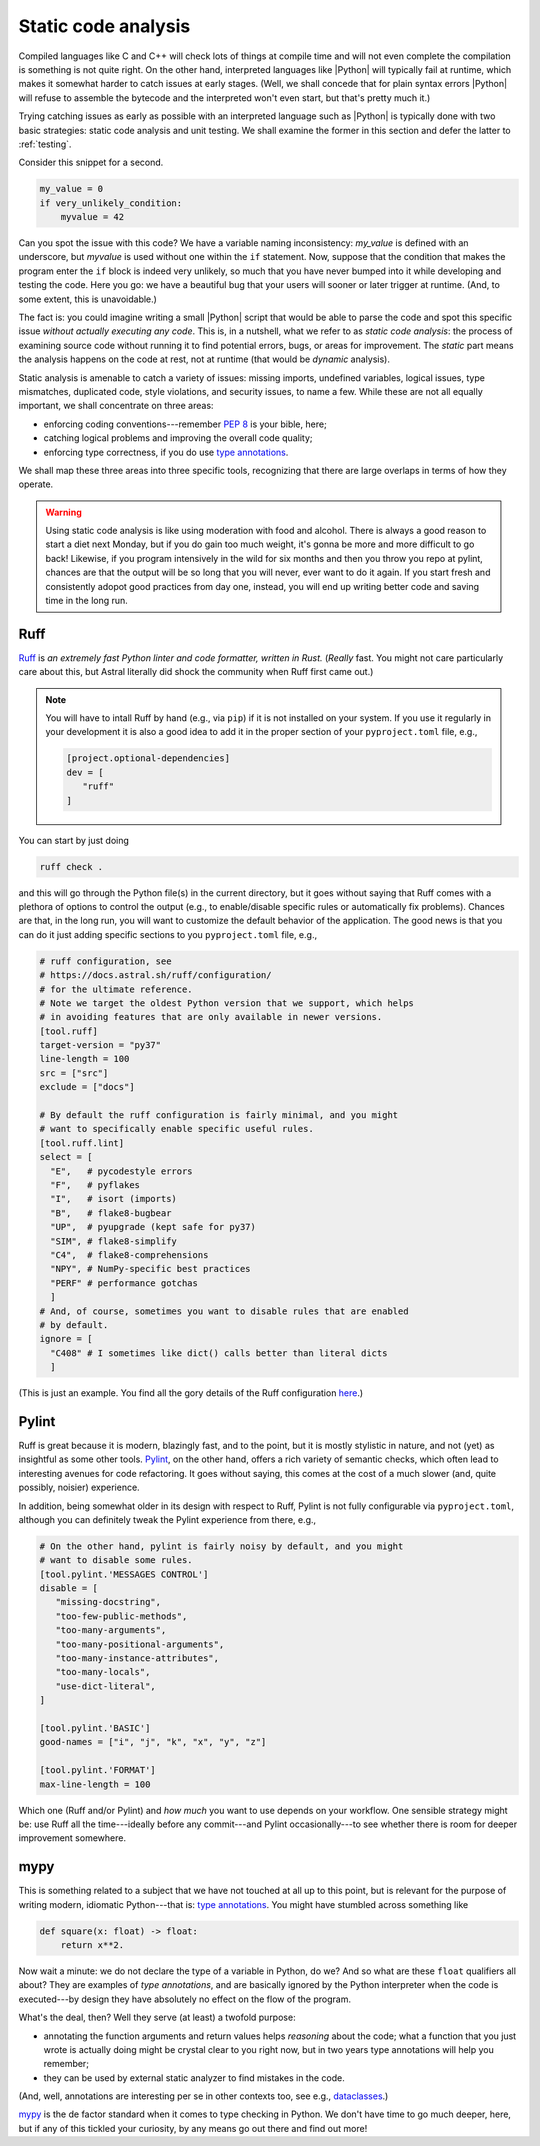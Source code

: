 .. _linting:

Static code analysis
====================

Compiled languages like C and C++ will check lots of things at compile time and
will not even complete the compilation is something is not quite right. On the
other hand, interpreted languages like |Python| will typically fail at runtime,
which makes it somewhat harder to catch issues at early stages. (Well, we shall
concede that for plain syntax errors |Python| will refuse to assemble the bytecode
and the interpreted won't even start, but that's pretty much it.)

Trying catching issues as early as possible with an interpreted language such
as |Python| is typically done with two basic strategies: static code analysis and
unit testing. We shall examine the former in this section and defer the latter to
:ref:`testing`.

.. seealso::

  :ref:`testing`.

Consider this snippet for a second.

.. code-block:: python

  my_value = 0
  if very_unlikely_condition:
      myvalue = 42

Can you spot the issue with this code? We have a variable naming inconsistency:
`my_value` is defined with an underscore, but `myvalue` is used without one within
the ``if`` statement. Now, suppose that the condition that makes the program enter
the ``if`` block is indeed very unlikely, so much that you have never bumped into
it while developing and testing the code. Here you go: we have a beautiful bug that
your users will sooner or later trigger at runtime. (And, to some extent, this
is unavoidable.)

The fact is: you could imagine writing a small |Python| script that would be able
to parse the code and spot this specific issue `without actually executing any code`.
This is, in a nutshell, what we refer to as `static code analysis`: the process of
examining source code without running it to find potential errors, bugs, or areas
for improvement. The `static` part means the analysis happens on the code at rest,
not at runtime (that would be `dynamic` analysis).

Static analysis is amenable to catch a variety of issues: missing imports,
undefined variables, logical issues, type mismatches, duplicated code, style
violations, and security issues, to name a few. While these are not all equally
important, we shall concentrate on three areas:

* enforcing coding conventions---remember `PEP 8 <https://peps.python.org/pep-0008/>`_
  is your bible, here;
* catching logical problems and improving the overall code quality;
* enforcing type correctness, if you do use
  `type annotations <https://typing.python.org/en/latest/spec/annotations.html>`_.

We shall map these three areas into three specific tools, recognizing that there
are large overlaps in terms of how they operate.

.. warning::

  Using static code analysis is like using moderation with food and alcohol.
  There is always a good reason to start a diet next Monday, but if you do
  gain too much weight, it's gonna be more and more difficult to go back!
  Likewise, if you program intensively in the wild for six months and then
  you throw you repo at pylint, chances are that the output will be so long
  that you will never, ever want to do it again. If you start fresh and consistently
  adopot good practices from day one, instead, you will end up writing better code and
  saving time in the long run.

.. seealso::

  :ref:`tasks`.


Ruff
----

`Ruff <https://docs.astral.sh/ruff/>`_ is `an extremely fast Python linter and
code formatter, written in Rust.` (`Really` fast. You might not care particularly
care about this, but Astral literally did shock the community when Ruff first
came out.)

.. note::

  You will have to intall Ruff by hand (e.g., via ``pip``) if it is not installed
  on your system. If you use it regularly in your development it is also a good
  idea to add it in the proper section of your ``pyproject.toml`` file, e.g.,

  .. code-block:: toml

    [project.optional-dependencies]
    dev = [
       "ruff"
    ]

You can start by just doing

.. code-block:: shell

  ruff check .

and this will go through the Python file(s) in the current directory, but it
goes without saying that Ruff comes with a plethora of options to control the
output (e.g., to enable/disable specific rules or automatically fix problems).
Chances are that, in the long run, you will want to customize the default
behavior of the application. The good news is that you can do it just adding
specific sections to you ``pyproject.toml`` file, e.g.,

.. code-block:: toml

  # ruff configuration, see
  # https://docs.astral.sh/ruff/configuration/
  # for the ultimate reference.
  # Note we target the oldest Python version that we support, which helps
  # in avoiding features that are only available in newer versions.
  [tool.ruff]
  target-version = "py37"
  line-length = 100
  src = ["src"]
  exclude = ["docs"]

  # By default the ruff configuration is fairly minimal, and you might
  # want to specifically enable specific useful rules.
  [tool.ruff.lint]
  select = [
    "E",   # pycodestyle errors
    "F",   # pyflakes
    "I",   # isort (imports)
    "B",   # flake8-bugbear
    "UP",  # pyupgrade (kept safe for py37)
    "SIM", # flake8-simplify
    "C4",  # flake8-comprehensions
    "NPY", # NumPy-specific best practices
    "PERF" # performance gotchas
    ]
  # And, of course, sometimes you want to disable rules that are enabled
  # by default.
  ignore = [
    "C408" # I sometimes like dict() calls better than literal dicts
    ]

(This is just an example. You find all the gory details of the Ruff configuration
`here <https://docs.astral.sh/ruff/configuration/>`__.)


Pylint
------

Ruff is great because it is modern, blazingly fast, and to the point, but it is
mostly stylistic in nature, and not (yet) as insightful as some other tools.
`Pylint <https://pylint.readthedocs.io/en/latest/?badge=latest>`_, on the other hand,
offers a rich variety of semantic checks, which often lead to interesting avenues
for code refactoring. It goes without saying, this comes at the cost of a much
slower (and, quite possibly, noisier) experience.

In addition, being somewhat older in its design with respect to Ruff, Pylint is
not fully configurable via ``pyproject.toml``, although you can definitely tweak
the Pylint experience from there, e.g.,

.. code-block:: toml

  # On the other hand, pylint is fairly noisy by default, and you might
  # want to disable some rules.
  [tool.pylint.'MESSAGES CONTROL']
  disable = [
     "missing-docstring",
     "too-few-public-methods",
     "too-many-arguments",
     "too-many-positional-arguments",
     "too-many-instance-attributes",
     "too-many-locals",
     "use-dict-literal",
  ]

  [tool.pylint.'BASIC']
  good-names = ["i", "j", "k", "x", "y", "z"]

  [tool.pylint.'FORMAT']
  max-line-length = 100

Which one (Ruff and/or Pylint) and `how much` you want to use depends on your
workflow. One sensible strategy might be: use Ruff all the time---ideally before
any commit---and Pylint occasionally---to see whether there is room for deeper improvement
somewhere.

.. seealso::

  :ref:`actions`. (Yes: you can , and you should, have some basic linting in your
  GitHub action taking care of the continuous integration.)


mypy
----

This is something related to a subject that we have not touched at all up to this
point, but is relevant for the purpose of writing modern, idiomatic Python---that is:
`type annotations <https://typing.python.org/en/latest/spec/annotations.html>`_.
You might have stumbled across something like

.. code-block:: python

  def square(x: float) -> float:
      return x**2.

Now wait a minute: we do not declare the type of a variable in Python, do we? And
so what are these ``float`` qualifiers all about? They are examples of `type annotations`,
and are basically ignored by the Python interpreter when the code is executed---by
design they have absolutely no effect on the flow of the program.

What's the deal, then? Well they serve (at least) a twofold purpose:

* annotating the function arguments and return values helps `reasoning` about the
  code; what a function that you just wrote is actually doing might be crystal clear
  to you right now, but in two years type annotations will help you remember;
* they can be used by external static analyzer to find mistakes in the code.

(And, well, annotations are interesting per se in other contexts too, see e.g.,
`dataclasses <https://docs.python.org/3/library/dataclasses.html>`_.)

`mypy <https://mypy-lang.org/>`_ is the de factor standard when it comes to
type checking in Python. We don't have time to go much deeper, here, but if any of this
tickled your curiosity, by any means go out there and find out more!